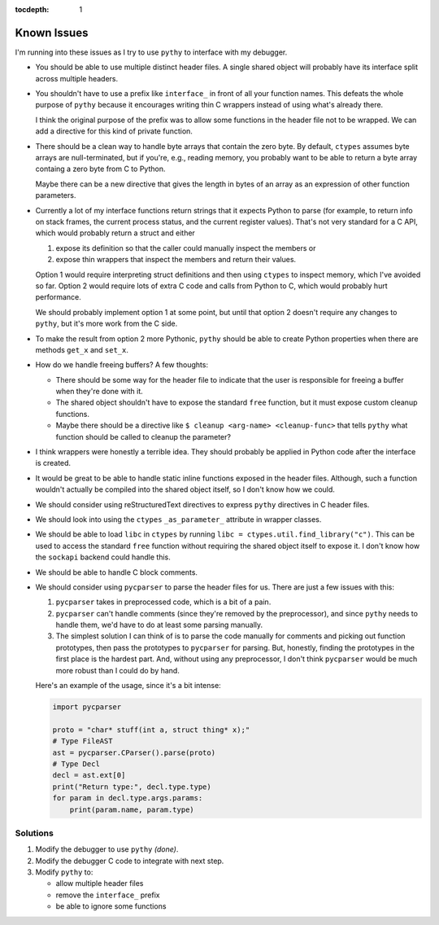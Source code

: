 :tocdepth: 1

Known Issues
============

I'm running into these issues as I try to use ``pythy`` to interface
with my debugger.

* You should be able to use multiple distinct header files. A single
  shared object will probably have its interface split across multiple
  headers.

* You shouldn't have to use a prefix like ``interface_`` in front of
  all your function names. This defeats the whole purpose of ``pythy``
  because it encourages writing thin C wrappers instead of using
  what's already there.

  I think the original purpose of the prefix was to allow some functions
  in the header file not to be wrapped. We can add a directive for this
  kind of private function.

* There should be a clean way to handle byte arrays that contain
  the zero byte. By default, ``ctypes`` assumes byte arrays are
  null-terminated, but if you're, e.g., reading memory, you
  probably want to be able to return a byte array containg a zero byte
  from C to Python.

  Maybe there can be a new directive that gives the length in bytes
  of an array as an expression of other function parameters.

* Currently a lot of my interface functions return strings that it
  expects Python to parse (for example, to return info on stack frames,
  the current process status, and the current register values). That's
  not very standard for a C API, which would probably return a struct
  and either

  1. expose its definition so that the caller could manually inspect
     the members or
  2. expose thin wrappers that inspect the members and return their
     values.

  Option 1 would require interpreting struct definitions and then
  using ``ctypes`` to inspect memory, which I've avoided so far.
  Option 2 would require lots of extra C code and calls from Python
  to C, which would probably hurt performance.

  We should probably implement option 1 at some point, but until that
  option 2 doesn't require any changes to ``pythy``, but it's more work
  from the C side.

* To make the result from option 2 more Pythonic, ``pythy`` should
  be able to create Python properties when there are methods ``get_x``
  and ``set_x``.

* How do we handle freeing buffers? A few thoughts:

  * There should be some way for the header file to indicate that the
    user is responsible for freeing a buffer when they're done with it.
  * The shared object shouldn't have to expose the standard ``free``
    function, but it must expose custom cleanup functions.
  * Maybe there should be a directive like
    ``$ cleanup <arg-name> <cleanup-func>`` that tells ``pythy`` what
    function should be called to cleanup the parameter?

* I think wrappers were honestly a terrible idea. They should probably
  be applied in Python code after the interface is created.

* It would be great to be able to handle static inline functions exposed
  in the header files. Although, such a function wouldn't actually be
  compiled into the shared object itself, so I don't know how we could.

* We should consider using reStructuredText directives to express
  ``pythy`` directives in C header files.

* We should look into using the ``ctypes`` ``_as_parameter_`` attribute
  in wrapper classes.

* We should be able to load ``libc`` in ``ctypes`` by running
  ``libc = ctypes.util.find_library("c")``. This can be used to access
  the standard ``free`` function without requiring the shared object
  itself to expose it. I don't know how the ``sockapi`` backend could
  handle this.

* We should be able to handle C block comments.

* We should consider using ``pycparser`` to parse the header files for
  us. There are just a few issues with this:

  #. ``pycparser`` takes in preprocessed code, which is a bit of a pain.

  #. ``pycparser`` can't handle comments (since they're removed by the
     preprocessor), and since ``pythy`` needs to handle them, we'd
     have to do at least some parsing manually.

  #. The simplest solution I can think of is to parse the code manually
     for comments and picking out function prototypes, then pass the
     prototypes to ``pycparser`` for parsing. But, honestly, finding
     the prototypes in the first place is the hardest part. And,
     without using any preprocessor, I don't think ``pycparser`` would
     be much more robust than I could do by hand.

  Here's an example of the usage, since it's a bit intense:

  .. code-block:: python

      import pycparser

      proto = "char* stuff(int a, struct thing* x);"
      # Type FileAST
      ast = pycparser.CParser().parse(proto)
      # Type Decl
      decl = ast.ext[0]
      print("Return type:", decl.type.type)
      for param in decl.type.args.params:
          print(param.name, param.type)

Solutions
---------

#. Modify the debugger to use ``pythy`` *(done)*.

#. Modify the debugger C code to integrate with next step.

#. Modify ``pythy`` to:

   * allow multiple header files
   * remove the ``interface_`` prefix
   * be able to ignore some functions

